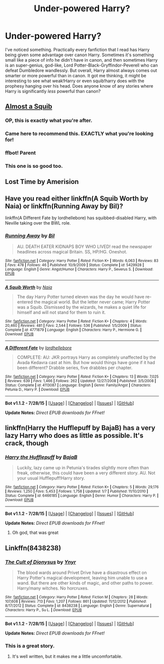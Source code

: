 #+TITLE: Under-powered Harry?

* Under-powered Harry?
:PROPERTIES:
:Author: DrunkenPumpkin
:Score: 6
:DateUnix: 1440947412.0
:DateShort: 2015-Aug-30
:FlairText: Request
:END:
I've noticed something. Practically every fanfiction that I read has Harry being given some advantage over canon Harry. Sometimes it's something small like a piece of info he didn't have in canon, and then sometimes Harry is an super-genius, god-like, Lord Potter-Black-Gryffindor-Peverell who can defeat Dumbledore wandlessly. But overall, Harry almost always comes out smarter or more powerful than in canon. It got me thinking, it might be interesting to see what weak!Harry or even squib!harry does with the prophesy hanging over his head. Does anyone know of any stories where Harry is significantly /less/ powerful than canon?


** [[https://www.fanfiction.net/s/3885086/1/Almost-a-Squib][Almost a Squib]]
:PROPERTIES:
:Author: onlytoask
:Score: 14
:DateUnix: 1440956701.0
:DateShort: 2015-Aug-30
:END:

*** OP, this is exactly what you're after.
:PROPERTIES:
:Author: waylandertheslayer
:Score: 2
:DateUnix: 1440974996.0
:DateShort: 2015-Aug-31
:END:


*** Came here to recommend this. EXACTLY what you're looking for!
:PROPERTIES:
:Author: booksandcorsets
:Score: 2
:DateUnix: 1440976418.0
:DateShort: 2015-Aug-31
:END:


*** ffbot! Parent
:PROPERTIES:
:Score: 1
:DateUnix: 1440984038.0
:DateShort: 2015-Aug-31
:END:


*** This one is so good too.
:PROPERTIES:
:Author: LocalMadman
:Score: 1
:DateUnix: 1441055640.0
:DateShort: 2015-Sep-01
:END:


** Lost Time by Amerision
:PROPERTIES:
:Author: Taure
:Score: 3
:DateUnix: 1440951596.0
:DateShort: 2015-Aug-30
:END:


** Have you read either linkffn(A Squib Worth by Naia) or linkffn(Running Away by Bil)?

linkffn(A Different Fate by lordhellebore) has squibbed-disabled Harry, with Neville taking over the BWL role.
:PROPERTIES:
:Author: jsohp080
:Score: 2
:DateUnix: 1441023049.0
:DateShort: 2015-Aug-31
:END:

*** [[http://www.fanfiction.net/s/5429928/1/][*/Running Away/*]] by [[https://www.fanfiction.net/u/54589/Bil][/Bil/]]

#+begin_quote
  AU. DEATH EATER KIDNAPS BOY WHO LIVED! read the newspaper headlines across magical Britain. SS, HP/HG. Oneshot.
#+end_quote

^{/Site/: [[http://www.fanfiction.net/][fanfiction.net]] *|* /Category/: Harry Potter *|* /Rated/: Fiction K+ *|* /Words/: 6,063 *|* /Reviews/: 83 *|* /Favs/: 478 *|* /Follows/: 46 *|* /Published/: 10/9/2009 *|* /Status/: Complete *|* /id/: 5429928 *|* /Language/: English *|* /Genre/: Angst/Humor *|* /Characters/: Harry P., Severus S. *|* /Download/: [[http://www.p0ody-files.com/ff_to_ebook/mobile/makeEpub.php?id=5429928][EPUB]]}

--------------

[[http://www.fanfiction.net/s/4771879/1/][*/A Squib Worth/*]] by [[https://www.fanfiction.net/u/157136/Naia][/Naia/]]

#+begin_quote
  The day Harry Potter turned eleven was the day he would have re-entered the magical world. But the letter never came; Harry Potter was a Squib. Dismissed by the wizards, he makes a quiet life for himself and will not stand for them to ruin it.
#+end_quote

^{/Site/: [[http://www.fanfiction.net/][fanfiction.net]] *|* /Category/: Harry Potter *|* /Rated/: Fiction K+ *|* /Chapters/: 4 *|* /Words/: 20,460 *|* /Reviews/: 481 *|* /Favs/: 2,544 *|* /Follows/: 536 *|* /Published/: 1/5/2009 *|* /Status/: Complete *|* /id/: 4771879 *|* /Language/: English *|* /Characters/: Harry P., Hermione G. *|* /Download/: [[http://www.p0ody-files.com/ff_to_ebook/mobile/makeEpub.php?id=4771879][EPUB]]}

--------------

[[http://www.fanfiction.net/s/4113087/1/][*/A Different Fate/*]] by [[https://www.fanfiction.net/u/701117/lordhellebore][/lordhellebore/]]

#+begin_quote
  COMPLETE: AU: JKR portrays Harry as completely unaffected by the Avada Kedavra cast at him. But how would things have gone if it had been different? Drabble series, five drabbles per chapter.
#+end_quote

^{/Site/: [[http://www.fanfiction.net/][fanfiction.net]] *|* /Category/: Harry Potter *|* /Rated/: Fiction K+ *|* /Chapters/: 13 *|* /Words/: 7,025 *|* /Reviews/: 639 *|* /Favs/: 1,466 *|* /Follows/: 262 *|* /Updated/: 12/27/2008 *|* /Published/: 3/5/2008 *|* /Status/: Complete *|* /id/: 4113087 *|* /Language/: English *|* /Genre/: Family/Angst *|* /Characters/: Petunia D., Harry P. *|* /Download/: [[http://www.p0ody-files.com/ff_to_ebook/mobile/makeEpub.php?id=4113087][EPUB]]}

--------------

*Bot v1.1.2 - 7/28/15* *|* [[[https://github.com/tusing/reddit-ffn-bot/wiki/Usage][Usage]]] | [[[https://github.com/tusing/reddit-ffn-bot/wiki/Changelog][Changelog]]] | [[[https://github.com/tusing/reddit-ffn-bot/issues/][Issues]]] | [[[https://github.com/tusing/reddit-ffn-bot/][GitHub]]]

*Update Notes:* /Direct EPUB downloads for FFnet!/
:PROPERTIES:
:Author: FanfictionBot
:Score: 1
:DateUnix: 1441023136.0
:DateShort: 2015-Aug-31
:END:


** linkffn(Harry the Hufflepuff by BajaB) has a very lazy Harry who does as little as possible. It's crack, though
:PROPERTIES:
:Author: waylandertheslayer
:Score: 3
:DateUnix: 1440974951.0
:DateShort: 2015-Aug-31
:END:

*** [[http://www.fanfiction.net/s/6466185/1/][*/Harry the Hufflepuff/*]] by [[https://www.fanfiction.net/u/943028/BajaB][/BajaB/]]

#+begin_quote
  Luckily, lazy came up in Petunia's tirades slightly more often than freak, otherwise, this could have been a very different story. AU. Not your usual Hufflepuff!Harry story.
#+end_quote

^{/Site/: [[http://www.fanfiction.net/][fanfiction.net]] *|* /Category/: Harry Potter *|* /Rated/: Fiction K+ *|* /Chapters/: 5 *|* /Words/: 29,176 *|* /Reviews/: 1,250 *|* /Favs/: 5,453 *|* /Follows/: 1,758 *|* /Updated/: 1/7 *|* /Published/: 11/10/2010 *|* /Status/: Complete *|* /id/: 6466185 *|* /Language/: English *|* /Genre/: Humor *|* /Characters/: Harry P. *|* /Download/: [[http://www.p0ody-files.com/ff_to_ebook/mobile/makeEpub.php?id=6466185][EPUB]]}

--------------

*Bot v1.1.2 - 7/28/15* *|* [[[https://github.com/tusing/reddit-ffn-bot/wiki/Usage][Usage]]] | [[[https://github.com/tusing/reddit-ffn-bot/wiki/Changelog][Changelog]]] | [[[https://github.com/tusing/reddit-ffn-bot/issues/][Issues]]] | [[[https://github.com/tusing/reddit-ffn-bot/][GitHub]]]

*Update Notes:* /Direct EPUB downloads for FFnet!/
:PROPERTIES:
:Author: FanfictionBot
:Score: 1
:DateUnix: 1440975091.0
:DateShort: 2015-Aug-31
:END:

**** Oh god, that was great
:PROPERTIES:
:Author: DrunkenPumpkin
:Score: 1
:DateUnix: 1441040072.0
:DateShort: 2015-Aug-31
:END:


** Linkffn(8438238)
:PROPERTIES:
:Author: Bobo54bc
:Score: 2
:DateUnix: 1440956535.0
:DateShort: 2015-Aug-30
:END:

*** [[http://www.fanfiction.net/s/8438238/1/][*/The Cult of Dionysus/*]] by [[https://www.fanfiction.net/u/2409341/Ynyr][/Ynyr/]]

#+begin_quote
  The blood wards around Privet Drive have a disastrous effect on Harry Potter's magical development, leaving him unable to use a wand. But there are other kinds of magic, and other paths to power. Harry/many witches. No horcruxes.
#+end_quote

^{/Site/: [[http://www.fanfiction.net/][fanfiction.net]] *|* /Category/: Harry Potter *|* /Rated/: Fiction M *|* /Chapters/: 28 *|* /Words/: 107,608 *|* /Reviews/: 713 *|* /Favs/: 1,207 *|* /Follows/: 861 *|* /Updated/: 11/12/2012 *|* /Published/: 8/17/2012 *|* /Status/: Complete *|* /id/: 8438238 *|* /Language/: English *|* /Genre/: Supernatural *|* /Characters/: Harry P., Su L. *|* /Download/: [[http://www.p0ody-files.com/ff_to_ebook/mobile/makeEpub.php?id=8438238][EPUB]]}

--------------

*Bot v1.1.2 - 7/28/15* *|* [[[https://github.com/tusing/reddit-ffn-bot/wiki/Usage][Usage]]] | [[[https://github.com/tusing/reddit-ffn-bot/wiki/Changelog][Changelog]]] | [[[https://github.com/tusing/reddit-ffn-bot/issues/][Issues]]] | [[[https://github.com/tusing/reddit-ffn-bot/][GitHub]]]

*Update Notes:* /Direct EPUB downloads for FFnet!/
:PROPERTIES:
:Author: FanfictionBot
:Score: 3
:DateUnix: 1440956558.0
:DateShort: 2015-Aug-30
:END:


*** This is a great story.
:PROPERTIES:
:Score: 2
:DateUnix: 1440972976.0
:DateShort: 2015-Aug-31
:END:

**** It's well written, but it makes me a little uncomfortable.
:PROPERTIES:
:Author: DrunkenPumpkin
:Score: 2
:DateUnix: 1441040117.0
:DateShort: 2015-Aug-31
:END:
